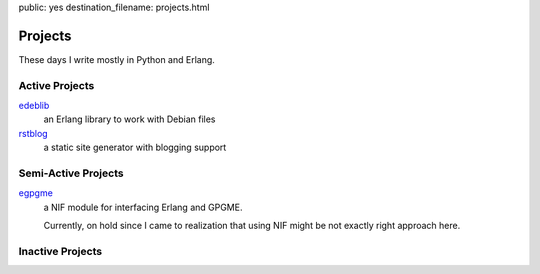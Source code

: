public: yes
destination_filename: projects.html

Projects
========

These days I write mostly in Python and Erlang.

Active Projects
---------------

`edeblib <projects/edeblib.html>`_
    an Erlang library to work with Debian files

`rstblog <projects/rstblog.html>`_
    a static site generator with blogging support

Semi-Active Projects
--------------------

`egpgme <https://github.com/sa2ajj/egpgme>`_
    a NIF module for interfacing Erlang and GPGME.

    Currently, on hold since I came to realization that using NIF might be not
    exactly right approach here.

Inactive Projects
-----------------
